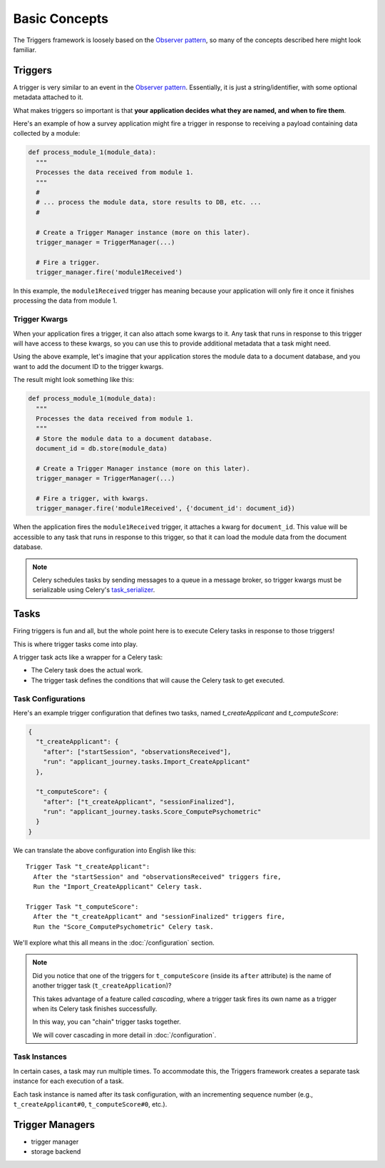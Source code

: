 ==============
Basic Concepts
==============
The Triggers framework is loosely based on the `Observer pattern`_, so many of
the concepts described here might look familiar.

Triggers
========
A trigger is very similar to an event in the `Observer pattern`_.  Essentially,
it is just a string/identifier, with some optional metadata attached to it.

What makes triggers so important is that **your application decides what they
are named, and when to fire them**.

Here's an example of how a survey application might fire a trigger in response
to receiving a payload containing data collected by a module:

.. code-block:: python

   def process_module_1(module_data):
     """
     Processes the data received from module 1.
     """
     #
     # ... process the module data, store results to DB, etc. ...
     #

     # Create a Trigger Manager instance (more on this later).
     trigger_manager = TriggerManager(...)

     # Fire a trigger.
     trigger_manager.fire('module1Received')

In this example, the ``module1Received`` trigger has meaning because your
application will only fire it once it finishes processing the data from module
1.

Trigger Kwargs
--------------
When your application fires a trigger, it can also attach some kwargs to it.
Any task that runs in response to this trigger will have access to these kwargs,
so you can use this to provide additional metadata that a task might need.

Using the above example, let's imagine that your application stores the module
data to a document database, and you want to add the document ID to the trigger
kwargs.

The result might look something like this:

.. code-block:: python

   def process_module_1(module_data):
     """
     Processes the data received from module 1.
     """
     # Store the module data to a document database.
     document_id = db.store(module_data)

     # Create a Trigger Manager instance (more on this later).
     trigger_manager = TriggerManager(...)

     # Fire a trigger, with kwargs.
     trigger_manager.fire('module1Received', {'document_id': document_id})

When the application fires the ``module1Received`` trigger, it attaches a kwarg
for ``document_id``.  This value will be accessible to any task that runs in
response to this trigger, so that it can load the module data from the document
database.

.. note::
   Celery schedules tasks by sending messages to a queue in a message broker, so
   trigger kwargs must be serializable using Celery's `task_serializer`_.


Tasks
=====
Firing triggers is fun and all, but the whole point here is to execute Celery
tasks in response to those triggers!

This is where trigger tasks come into play.

A trigger task acts like a wrapper for a Celery task:

- The Celery task does the actual work.
- The trigger task defines the conditions that will cause the Celery task to
  get executed.

Task Configurations
-------------------
Here's an example trigger configuration that defines two tasks, named
`t_createApplicant` and `t_computeScore`:

.. code-block:: javascript

   {
     "t_createApplicant": {
       "after": ["startSession", "observationsReceived"],
       "run": "applicant_journey.tasks.Import_CreateApplicant"
     },

     "t_computeScore": {
       "after": ["t_createApplicant", "sessionFinalized"],
       "run": "applicant_journey.tasks.Score_ComputePsychometric"
     }
   }

We can translate the above configuration into English like this::

   Trigger Task "t_createApplicant":
     After the "startSession" and "observationsReceived" triggers fire,
     Run the "Import_CreateApplicant" Celery task.

   Trigger Task "t_computeScore":
     After the "t_createApplicant" and "sessionFinalized" triggers fire,
     Run the "Score_ComputePsychometric" Celery task.

We'll explore what this all means in the :doc:`/configuration`
section.

.. note::

   Did you notice that one of the triggers for ``t_computeScore`` (inside its
   ``after`` attribute) is the name of another trigger task
   (``t_createApplication``)?

   This takes advantage of a feature called `cascading`, where a trigger task
   fires its own name as a trigger when its Celery task finishes successfully.

   In this way, you can "chain" trigger tasks together.

   We will cover cascading in more detail in :doc:`/configuration`.

Task Instances
--------------
In certain cases, a task may run multiple times.  To accommodate this, the
Triggers framework creates a separate task instance for each execution of a
task.

Each task instance is named after its task configuration, with an incrementing
sequence number (e.g., ``t_createApplicant#0``,
``t_computeScore#0``, etc.).

Trigger Managers
================
- trigger manager
- storage backend


.. _observer pattern: https://en.wikipedia.org/wiki/Observer_pattern
.. _task_serializer: http://docs.celeryproject.org/en/latest/userguide/calling.html#serializers
